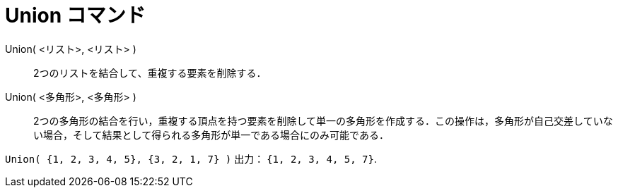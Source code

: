 = Union コマンド
ifdef::env-github[:imagesdir: /ja/modules/ROOT/assets/images]

Union( <リスト>, <リスト> )::
  2つのリストを結合して、重複する要素を削除する．
Union( <多角形>, <多角形> )::
  2つの多角形の結合を行い，重複する頂点を持つ要素を削除して単一の多角形を作成する．この操作は，多角形が自己交差していない場合，そして結果として得られる多角形が単一である場合にのみ可能である．

[EXAMPLE]
====

`++Union( {1, 2, 3, 4, 5}, {3, 2, 1, 7} )++` 出力： `++{1, 2, 3, 4, 5, 7}++`.

====
